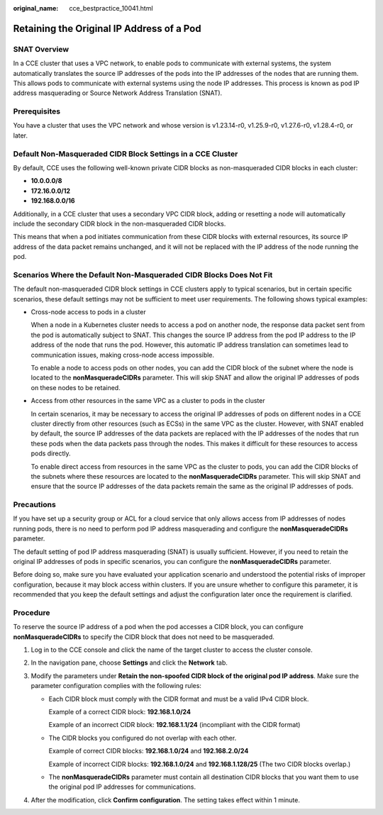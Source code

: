 :original_name: cce_bestpractice_10041.html

.. _cce_bestpractice_10041:

Retaining the Original IP Address of a Pod
==========================================

SNAT Overview
-------------

In a CCE cluster that uses a VPC network, to enable pods to communicate with external systems, the system automatically translates the source IP addresses of the pods into the IP addresses of the nodes that are running them. This allows pods to communicate with external systems using the node IP addresses. This process is known as pod IP address masquerading or Source Network Address Translation (SNAT).

Prerequisites
-------------

You have a cluster that uses the VPC network and whose version is v1.23.14-r0, v1.25.9-r0, v1.27.6-r0, v1.28.4-r0, or later.

Default Non-Masqueraded CIDR Block Settings in a CCE Cluster
------------------------------------------------------------

By default, CCE uses the following well-known private CIDR blocks as non-masqueraded CIDR blocks in each cluster:

-  **10.0.0.0/8**
-  **172.16.0.0/12**
-  **192.168.0.0/16**

Additionally, in a CCE cluster that uses a secondary VPC CIDR block, adding or resetting a node will automatically include the secondary CIDR block in the non-masqueraded CIDR blocks.

This means that when a pod initiates communication from these CIDR blocks with external resources, its source IP address of the data packet remains unchanged, and it will not be replaced with the IP address of the node running the pod.

Scenarios Where the Default Non-Masqueraded CIDR Blocks Does Not Fit
--------------------------------------------------------------------

The default non-masqueraded CIDR block settings in CCE clusters apply to typical scenarios, but in certain specific scenarios, these default settings may not be sufficient to meet user requirements. The following shows typical examples:

-  Cross-node access to pods in a cluster

   When a node in a Kubernetes cluster needs to access a pod on another node, the response data packet sent from the pod is automatically subject to SNAT. This changes the source IP address from the pod IP address to the IP address of the node that runs the pod. However, this automatic IP address translation can sometimes lead to communication issues, making cross-node access impossible.

   To enable a node to access pods on other nodes, you can add the CIDR block of the subnet where the node is located to the **nonMasqueradeCIDRs** parameter. This will skip SNAT and allow the original IP addresses of pods on these nodes to be retained.

-  Access from other resources in the same VPC as a cluster to pods in the cluster

   In certain scenarios, it may be necessary to access the original IP addresses of pods on different nodes in a CCE cluster directly from other resources (such as ECSs) in the same VPC as the cluster. However, with SNAT enabled by default, the source IP addresses of the data packets are replaced with the IP addresses of the nodes that run these pods when the data packets pass through the nodes. This makes it difficult for these resources to access pods directly.

   To enable direct access from resources in the same VPC as the cluster to pods, you can add the CIDR blocks of the subnets where these resources are located to the **nonMasqueradeCIDRs** parameter. This will skip SNAT and ensure that the source IP addresses of the data packets remain the same as the original IP addresses of pods.

Precautions
-----------

If you have set up a security group or ACL for a cloud service that only allows access from IP addresses of nodes running pods, there is no need to perform pod IP address masquerading and configure the **nonMasqueradeCIDRs** parameter.

The default setting of pod IP address masquerading (SNAT) is usually sufficient. However, if you need to retain the original IP addresses of pods in specific scenarios, you can configure the **nonMasqueradeCIDRs** parameter.

Before doing so, make sure you have evaluated your application scenario and understood the potential risks of improper configuration, because it may block access within clusters. If you are unsure whether to configure this parameter, it is recommended that you keep the default settings and adjust the configuration later once the requirement is clarified.

Procedure
---------

To reserve the source IP address of a pod when the pod accesses a CIDR block, you can configure **nonMasqueradeCIDRs** to specify the CIDR block that does not need to be masqueraded.

#. Log in to the CCE console and click the name of the target cluster to access the cluster console.
#. In the navigation pane, choose **Settings** and click the **Network** tab.
#. Modify the parameters under **Retain the non-spoofed CIDR block of the original pod IP address**. Make sure the parameter configuration complies with the following rules:

   -  Each CIDR block must comply with the CIDR format and must be a valid IPv4 CIDR block.

      Example of a correct CIDR block: **192.168.1.0/24**

      Example of an incorrect CIDR block: **192.168.1.1/24** (incompliant with the CIDR format)

   -  The CIDR blocks you configured do not overlap with each other.

      Example of correct CIDR blocks: **192.168.1.0/24** and **192.168.2.0/24**

      Example of incorrect CIDR blocks: **192.168.1.0/24** and **192.168.1.128/25** (The two CIDR blocks overlap.)

   -  The **nonMasqueradeCIDRs** parameter must contain all destination CIDR blocks that you want them to use the original pod IP addresses for communications.

#. After the modification, click **Confirm configuration**. The setting takes effect within 1 minute.
